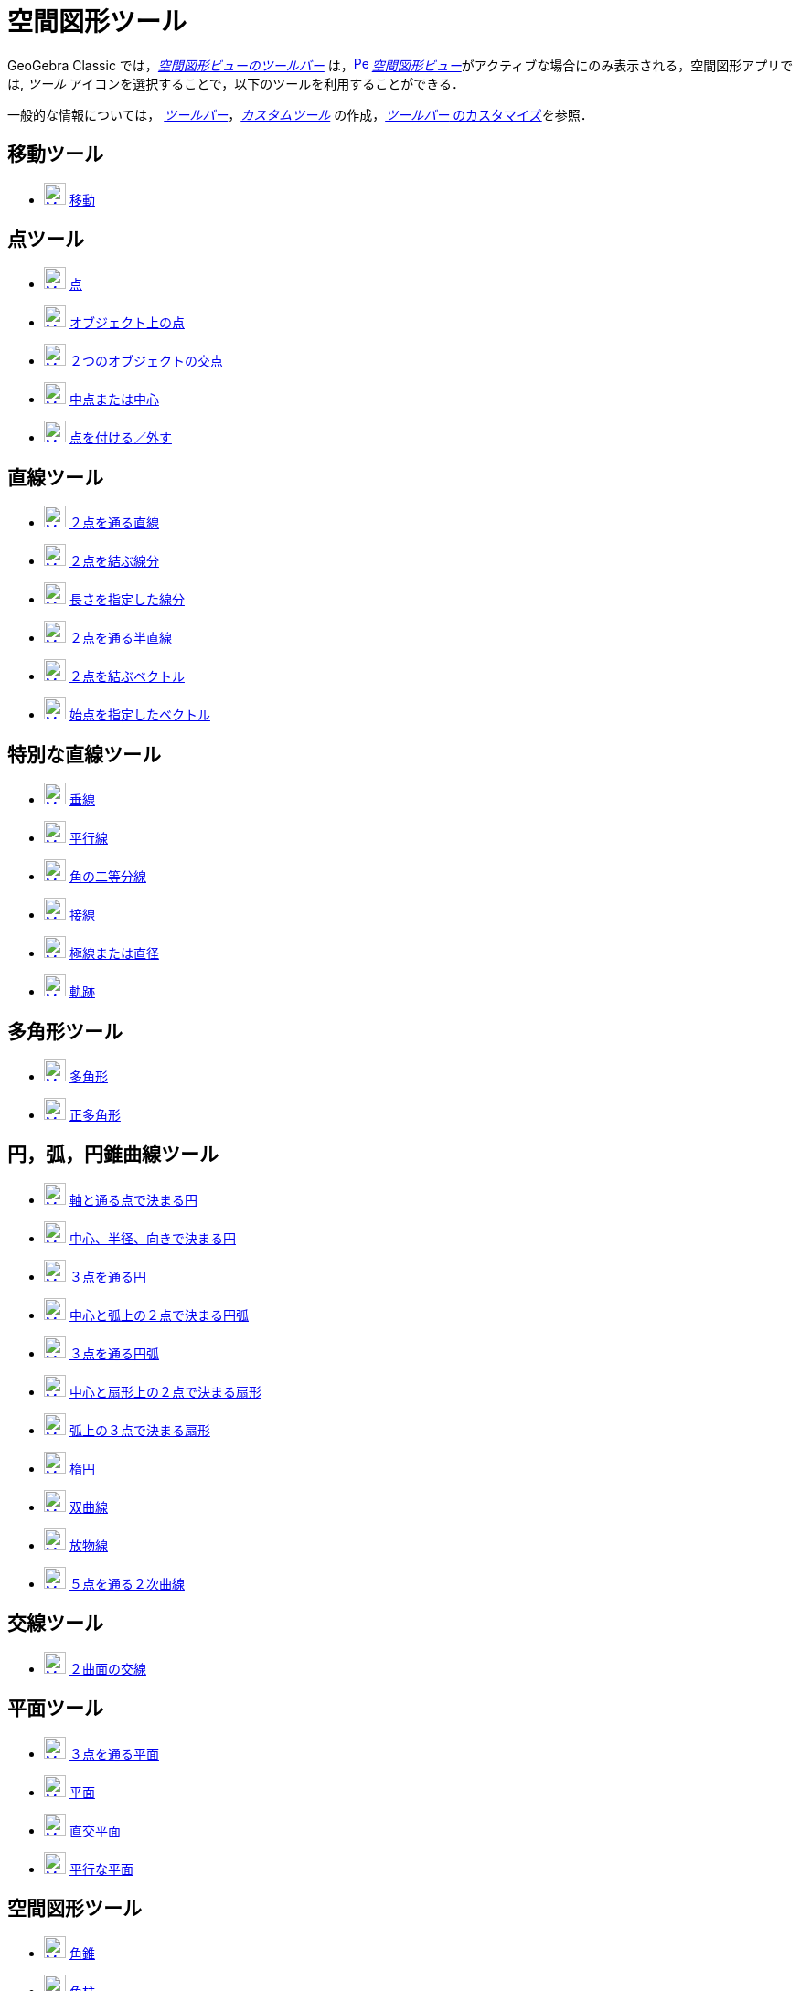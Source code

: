 = 空間図形ツール
:page-en: tools/3D_Graphics_Tools
ifdef::env-github[:imagesdir: /ja/modules/ROOT/assets/images]

GeoGebra Classic では，xref:/空間図形ビュー.adoc[_空間図形ビューのツールバー_]
は，xref:/3D_Graphics_View.adoc[image:16px-Perspectives_algebra_3Dgraphics.svg.png[Perspectives algebra
3Dgraphics.svg,width=16,height=16]]
__xref:/空間図形ビュー.adoc[空間図形ビュー]__がアクティブな場合にのみ表示される，空間図形アプリでは,
_ツール_ アイコンを選択することで，以下のツールを利用することができる．

一般的な情報については，
xref:/ツールバー.adoc[_ツールバー_]，_xref:/tools/カスタムツール.adoc[カスタムツール]_
の作成，xref:/ツールバー.adoc[_ツールバー_ のカスタマイズ]を参照．



== 移動ツール

* xref:/tools/移動.adoc[image:24px-Mode_move.svg.png[Mode move.svg,width=24,height=24]]
xref:/tools/移動.adoc[移動]

== 点ツール

* xref:/tools/点.adoc[image:24px-Mode_point.svg.png[Mode point.svg,width=24,height=24]] xref:/tools/点.adoc[点]
* xref:/tools/オブジェクト上の点.adoc[image:24px-Mode_pointonobject.svg.png[Mode pointonobject.svg,width=24,height=24]]
xref:/tools/オブジェクト上の点.adoc[オブジェクト上の点]
* xref:/tools/２つのオブジェクトの交点.adoc[image:24px-Mode_intersect.svg.png[Mode intersect.svg,width=24,height=24]]
xref:/tools/２つのオブジェクトの交点.adoc[２つのオブジェクトの交点]
* xref:/tools/中点または中心.adoc[image:24px-Mode_midpoint.svg.png[Mode midpoint.svg,width=24,height=24]]
xref:/tools/中点または中心.adoc[中点または中心]
* xref:/tools/点を付ける／外す.adoc[image:24px-Mode_attachdetachpoint.svg.png[Mode
attachdetachpoint.svg,width=24,height=24]] xref:/tools/点を付ける／外す.adoc[点を付ける／外す]

== 直線ツール

* xref:/tools/２点を通る直線.adoc[image:24px-Mode_join.svg.png[Mode join.svg,width=24,height=24]]
xref:/tools/２点を通る直線.adoc[２点を通る直線]
* xref:/tools/２点を結ぶ線分.adoc[image:24px-Mode_segment.svg.png[Mode segment.svg,width=24,height=24]]
xref:/tools/２点を結ぶ線分.adoc[２点を結ぶ線分]
* xref:/tools/長さを指定した線分.adoc[image:24px-Mode_segmentfixed.svg.png[Mode segmentfixed.svg,width=24,height=24]]
xref:/tools/長さを指定した線分.adoc[長さを指定した線分]
* xref:/tools/２点を通る半直線.adoc[image:24px-Mode_ray.svg.png[Mode ray.svg,width=24,height=24]]
xref:/tools/２点を通る半直線.adoc[２点を通る半直線]
* xref:/Vector_Tool.adoc[image:24px-Mode_vector.svg.png[Mode vector.svg,width=24,height=24]]
xref:/tools/２点を結ぶベクトル.adoc[２点を結ぶベクトル]
* xref:/tools/始点を指定したベクトル.adoc[image:24px-Mode_vectorfrompoint.svg.png[Mode
vectorfrompoint.svg,width=24,height=24]] xref:/tools/始点を指定したベクトル.adoc[始点を指定したベクトル]

== 特別な直線ツール

* xref:/tools/垂線.adoc[image:24px-Mode_orthogonalthreed.svg.png[Mode orthogonalthreed.svg,width=24,height=24]]
xref:/tools/垂線.adoc[垂線]
* xref:/tools/平行線.adoc[image:24px-Mode_parallel.svg.png[Mode parallel.svg,width=24,height=24]]
xref:/tools/平行線.adoc[平行線]
* xref:/tools/角の二等分線.adoc[image:24px-Mode_angularbisector.svg.png[Mode angularbisector.svg,width=24,height=24]]
xref:/tools/角の二等分線.adoc[角の二等分線]
* xref:/tools/接線.adoc[image:24px-Mode_tangent.svg.png[Mode tangent.svg,width=24,height=24]]
xref:/tools/接線.adoc[接線]
* xref:/tools/極線または直径.adoc[image:24px-Mode_polardiameter.svg.png[Mode
polardiameter.svg,width=24,height=24]] xref:/tools/極線または直径.adoc[極線または直径]
* xref:/tools/軌跡.adoc[image:24px-Mode_locus.svg.png[Mode locus.svg,width=24,height=24]]
xref:/tools/軌跡.adoc[軌跡]

== 多角形ツール

* xref:/tools/多角形.adoc[image:24px-Mode_polygon.svg.png[Mode polygon.svg,width=24,height=24]]
xref:/tools/多角形.adoc[多角形]
* xref:/tools/正多角形.adoc[image:24px-Mode_regularpolygon.svg.png[Mode regularpolygon.svg,width=24,height=24]]
xref:/tools/正多角形.adoc[正多角形]

== 円，弧，円錐曲線ツール

* xref:/tools/軸と通る点で決まる円.adoc[image:24px-Mode_circleaxispoint.svg.png[Mode
circleaxispoint.svg,width=24,height=24]]
xref:/tools/軸と通る点で決まる円.adoc[軸と通る点で決まる円]
* xref:/tools/中心、半径、向きで決まる円.adoc[image:24px-Mode_circlepointradiusdirection.svg.png[Mode
circlepointradiusdirection.svg,width=24,height=24]]
xref:/tools/中心、半径、向きで決まる円.adoc[中心、半径、向きで決まる円]
* xref:/tools/３点を通る円.adoc[image:24px-Mode_circle3.svg.png[Mode circle3.svg,width=24,height=24]]
xref:/tools/３点を通る円.adoc[３点を通る円]
* xref:/tools/中心と弧上の２点で決まる円弧.adoc[image:24px-Mode_circlearc3.svg.png[Mode circlearc3.svg,width=24,height=24]]
xref:/tools/中心と弧上の２点で決まる円弧.adoc[中心と弧上の２点で決まる円弧]
* xref:/tools/３点を通る円弧.adoc[image:24px-Mode_circumcirclearc3.svg.png[Mode
circumcirclearc3.svg,width=24,height=24]] xref:/tools/３点を通る円弧.adoc[３点を通る円弧]
* xref:/tools/中心と弧上の２点で決まる扇形.adoc[image:24px-Mode_circlesector3.svg.png[Mode circlesector3.svg,width=24,height=24]]
xref:/tools/中心と弧上の２点で決まる扇形.adoc[中心と扇形上の２点で決まる扇形]
* xref:/tools/弧上の３点で決まる扇形.adoc[image:24px-Mode_circumcirclesector3.svg.png[Mode
circumcirclesector3.svg,width=24,height=24]] xref:/tools/弧上の３点で決まる扇形.adoc[弧上の３点で決まる扇形]
* xref:/tools/楕円.adoc[image:24px-Mode_ellipse3.svg.png[Mode ellipse3.svg,width=24,height=24]]
xref:/tools/楕円.adoc[楕円]
* xref:/tools/双曲線.adoc[image:24px-Mode_hyperbola3.svg.png[Mode hyperbola3.svg,width=24,height=24]]
xref:/tools/双曲線.adoc[双曲線]
* xref:/tools/放物線.adoc[image:24px-Mode_parabola.svg.png[Mode parabola.svg,width=24,height=24]]
xref:/tools/放物線.adoc[放物線]
* xref:/tools/５点を通る２次曲線.adoc[image:24px-Mode_conic5.svg.png[Mode conic5.svg,width=24,height=24]]
xref:/tools/５点を通る２次曲線.adoc[５点を通る２次曲線]

== 交線ツール

* xref:/tools/２曲面の交線.adoc[image:24px-Mode_intersectioncurve.svg.png[Mode
intersectioncurve.svg,width=24,height=24]] xref:/tools/２曲面の交線.adoc[２曲面の交線]

== 平面ツール

* xref:/tools/３点を通る平面.adoc[image:24px-Mode_planethreepoint.svg.png[Mode
planethreepoint.svg,width=24,height=24]] xref:/tools/３点を通る平面.adoc[３点を通る平面]
* xref:/tools/平面.adoc[image:24px-Mode_plane.svg.png[Mode plane.svg,width=24,height=24]]
xref:/tools/平面.adoc[平面]
* xref:/tools/直交平面.adoc[image:24px-Mode_orthogonalplane.svg.png[Mode
orthogonalplane.svg,width=24,height=24]] xref:/tools/直交平面.adoc[直交平面]
* xref:/tools/平行な平面.adoc[image:24px-Mode_parallelplane.svg.png[Mode parallelplane.svg,width=24,height=24]]
xref:/tools/平行な平面.adoc[平行な平面]

== 空間図形ツール

* xref:/tools/角錐.adoc[image:24px-Mode_pyramid.svg.png[Mode pyramid.svg,width=24,height=24]]
xref:/tools/角錐.adoc[角錐]
* xref:/tools/角柱.adoc[image:24px-Mode_prism.svg.png[Mode prism.svg,width=24,height=24]]
xref:/tools/角柱.adoc[角柱]
* xref:/tools/角錐または円錐に押し出す.adoc[image:24px-Mode_conify.svg.png[Mode conify.svg,width=24,height=24]]
xref:/tools/角錐または円錐に押し出す.adoc[角錐または円錐に押し出す]
* xref:/tools/角柱または円柱に押し出す.adoc[image:24px-Mode_extrusion.svg.png[Mode extrusion.svg,width=24,height=24]]
xref:/tools/角柱または円柱に押し出す.adoc[角柱または円柱に押し出す]
* xref:/tools/円錐.adoc[image:24px-Mode_cone.svg.png[Mode cone.svg,width=24,height=24]]
xref:/tools/円錐.adoc[円錐]
* xref:/tools/円柱.adoc[image:24px-Mode_cylinder.svg.png[Mode cylinder.svg,width=24,height=24]]
xref:/tools/円柱.adoc[円柱]
* xref:/tools/正四面体.adoc[image:24px-Mode_tetrahedron.svg.png[Mode tetrahedron.svg,width=24,height=24]]
xref:/tools/正四面体.adoc[正四面体]
* xref:/tools/立方体.adoc[image:24px-Mode_cube.svg.png[Mode cube.svg,width=24,height=24]]
xref:/tools/立方体.adoc[立方体]
* xref:/tools/展開図.adoc[image:24px-Mode_net.svg.png[Mode net.svg,width=24,height=24]]
xref:/tools/展開図.adoc[展開図]
* xref:/tools/回転面.adoc[回転面]

== 球面ツール

* xref:/tools/中心と通る点で決まる球面.adoc[image:24px-Mode_sphere2.svg.png[Mode sphere2.svg,width=24,height=24]]
xref:/tools/中心と通る点で決まる球面.adoc[中心と通る点で決まる球面]
* xref:/tools/中心と半径で決まる球面.adoc[image:24px-Mode_spherepointradius.svg.png[Mode
spherepointradius.svg,width=24,height=24]] xref:/tools/中心と半径で決まる球面.adoc[中心と半径で決まる球面]

== 測定ツール

* xref:/tools/角度.adoc[image:24px-Mode_angle.svg.png[Mode angle.svg,width=24,height=24]]
xref:/tools/角度.adoc[角度]
* xref:/tools/距離または長さ.adoc[image:24px-Mode_distance.svg.png[Mode distance.svg,width=24,height=24]]
xref:/tools/距離または長さ.adoc[距離または長さ]
* xref:/tools/面積.adoc[image:24px-Mode_area.svg.png[Mode area.svg,width=24,height=24]]
xref:/tools/面積.adoc[面積]
* xref:/tools/体積.adoc[image:24px-Mode_volume.svg.png[Mode volume.svg,width=24,height=24]]
xref:/tools/体積.adoc[体積]

== 変換ツール

* xref:/tools/平面に関する鏡映.adoc[image:24px-Mode_mirroratplane.svg.png[Mode mirroratplane.svg,width=24,height=24]]
xref:/tools/平面に関する鏡映.adoc[平面に関する鏡映]
* xref:/tools/直線に関する鏡映.adoc[image:24px-Mode_mirroratline.svg.png[Mode mirroratline.svg,width=24,height=24]]
xref:/tools/直線に関する鏡映.adoc[直線に関する鏡映]
* xref:/tools/点に関する鏡映.adoc[image:24px-Mode_mirroratpoint.svg.png[Mode mirroratpoint.svg,width=24,height=24]]
xref:/tools/点に関する鏡映.adoc[点に関する鏡映]
* xref:/tools/直線のまわりに回転.adoc[image:24px-Mode_rotatearoundline.svg.png[Mode
rotatearoundline.svg,width=24,height=24]] xref:/tools/直線のまわりに回転.adoc[直線のまわりに回転]
* xref:/tools/ベクトルに沿ってオブジェクトを平行移動.adoc[image:24px-Mode_translatebyvector.svg.png[Mode
translatebyvector.svg,width=24,height=24]]
xref:/tools/ベクトルに沿ってオブジェクトを平行移動.adoc[ベクトルに沿ってオブジェクトを平行移動]
* xref:/tools/倍率と中心点を指定してオブジェクトを拡大.adoc[image:24px-Mode_dilatefrompoint.svg.png[Mode
dilatefrompoint.svg,width=24,height=24]]
xref:/tools/倍率と中心点を指定してオブジェクトを拡大.adoc[倍率と中心点を指定してオブジェクトを拡大]

== 特別なオブジェクトツール

* xref:/tools/テキストの挿入.adoc[image:24px-Mode_text.svg.png[Mode text.svg,width=24,height=24]]
xref:/tools/テキストの挿入.adoc[テキストの挿入]

== 一般ツール

* xref:/tools/空間図形ビューを回転する.adoc[image:24px-Mode_rotateview.svg.png[Mode rotateview.svg,width=24,height=24]]
xref:/tools/空間図形ビューを回転する.adoc[空間図形ビューを回転する]
* xref:/tools/グラフィックスビューの移動.adoc[image:24px-Mode_translateview.svg.png[Mode translateview.svg,width=24,height=24]]
xref:/tools/グラフィックスビューの移動.adoc[グラフィックスビューの移動]
* xref:/tools/ズームイン.adoc[image:24px-Mode_zoomin.svg.png[Mode zoomin.svg,width=24,height=24]]
xref:/tools/ズームイン.adoc[ズームイン]
* xref:/tools/ズームアウト.adoc[image:24px-Mode_zoomout.svg.png[Mode zoomout.svg,width=24,height=24]]
xref:/tools/ズームアウト.adoc[ズームアウト]
* xref:/tools/オブジェクトの表示／非表示.adoc[image:24px-Mode_showhideobject.svg.png[Mode showhideobject.svg,width=24,height=24]]
xref:/tools/オブジェクトの表示／非表示.adoc[オブジェクトの表示／非表示]
* xref:/tools/ラベルの表示／非表示.adoc[image:24px-Mode_showhidelabel.svg.png[Mode showhidelabel.svg,width=24,height=24]]
xref:/tools/ラベルの表示／非表示.adoc[ラベルの表示／非表示]
* xref:/tools/表示スタイルのコピー.adoc[image:24px-Mode_copyvisualstyle.svg.png[Mode
copyvisualstyle.svg,width=24,height=24]] xref:/tools/表示スタイルのコピー.adoc[表示スタイルのコピー]
* xref:/tools/オブジェクトの削除.adoc[image:24px-Mode_delete.svg.png[Mode delete.svg,width=24,height=24]]
xref:/tools/オブジェクトの削除.adoc[オブジェクトの削除]
* xref:/tools/ビューを揃える.adoc[image:24px-Mode_viewinfrontof.svg.png[Mode viewinfrontof.svg,width=24,height=24]]
xref:/tools/ビューを揃える.adoc[ビューを揃える]
